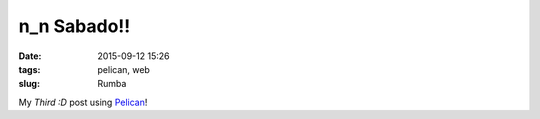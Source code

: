 ==============
 n_n Sabado!!
==============

:date: 2015-09-12 15:26
:tags: pelican, web
:slug: Rumba 

My *Third :D* post using `Pelican <http://docs.getpelican.com/en/3.3.0/getting_started.html>`_!
